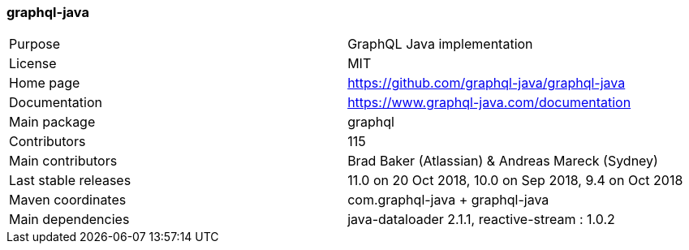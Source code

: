 //
// Copyright (c) 2019 Contributors to the Eclipse Foundation
//
// See the NOTICE file(s) distributed with this work for additional
// information regarding copyright ownership.
//
// Licensed under the Apache License, Version 2.0 (the "License");
// you may not use this file except in compliance with the License.
// You may obtain a copy of the License at
//
//     http://www.apache.org/licenses/LICENSE-2.0
//
// Unless required by applicable law or agreed to in writing, software
// distributed under the License is distributed on an "AS IS" BASIS,
// WITHOUT WARRANTIES OR CONDITIONS OF ANY KIND, either express or implied.
// See the License for the specific language governing permissions and
// limitations under the License.
//
[[graphql_java]]
=== graphql-java

[cols="1,1"]
|===
|Purpose|GraphQL Java implementation
|License|MIT
|Home page|https://github.com/graphql-java/graphql-java
|Documentation|https://www.graphql-java.com/documentation
|Main package|graphql
|Contributors|115
|Main contributors|Brad Baker (Atlassian) & Andreas Mareck (Sydney)
|Last stable releases|11.0 on 20 Oct 2018, 10.0 on Sep 2018, 9.4 on Oct 2018
|Maven coordinates|com.graphql-java + graphql-java
|Main dependencies|java-dataloader 2.1.1, reactive-stream : 1.0.2
|===
